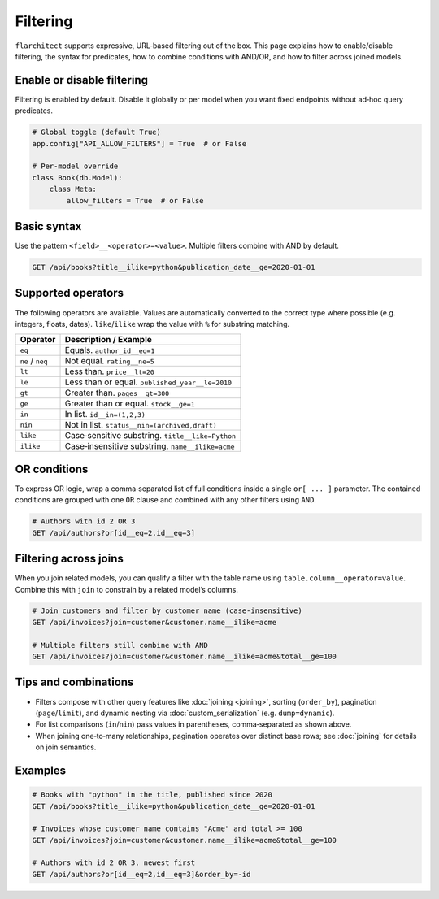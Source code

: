 Filtering
=========

``flarchitect`` supports expressive, URL‑based filtering out of the box. This page
explains how to enable/disable filtering, the syntax for predicates, how to
combine conditions with AND/OR, and how to filter across joined models.

Enable or disable filtering
---------------------------

Filtering is enabled by default. Disable it globally or per model when you want
fixed endpoints without ad‑hoc query predicates.

.. code:: python

    # Global toggle (default True)
    app.config["API_ALLOW_FILTERS"] = True  # or False

    # Per‑model override
    class Book(db.Model):
        class Meta:
            allow_filters = True  # or False

Basic syntax
------------

Use the pattern ``<field>__<operator>=<value>``. Multiple filters combine with
AND by default.

.. code:: text

    GET /api/books?title__ilike=python&publication_date__ge=2020-01-01

Supported operators
-------------------

The following operators are available. Values are automatically converted to
the correct type where possible (e.g. integers, floats, dates). ``like``/``ilike``
wrap the value with ``%`` for substring matching.

==================  =========================================================
Operator            Description / Example
==================  =========================================================
``eq``              Equals. ``author_id__eq=1``
``ne`` / ``neq``    Not equal. ``rating__ne=5``
``lt``              Less than. ``price__lt=20``
``le``              Less than or equal. ``published_year__le=2010``
``gt``              Greater than. ``pages__gt=300``
``ge``              Greater than or equal. ``stock__ge=1``
``in``              In list. ``id__in=(1,2,3)``
``nin``             Not in list. ``status__nin=(archived,draft)``
``like``            Case‑sensitive substring. ``title__like=Python``
``ilike``           Case‑insensitive substring. ``name__ilike=acme``
==================  =========================================================

OR conditions
-------------

To express OR logic, wrap a comma‑separated list of full conditions inside a
single ``or[ ... ]`` parameter. The contained conditions are grouped with one
``OR`` clause and combined with any other filters using ``AND``.

.. code:: text

    # Authors with id 2 OR 3
    GET /api/authors?or[id__eq=2,id__eq=3]

Filtering across joins
----------------------

When you join related models, you can qualify a filter with the table name using
``table.column__operator=value``. Combine this with ``join`` to constrain by a
related model’s columns.

.. code:: text

    # Join customers and filter by customer name (case‑insensitive)
    GET /api/invoices?join=customer&customer.name__ilike=acme

    # Multiple filters still combine with AND
    GET /api/invoices?join=customer&customer.name__ilike=acme&total__ge=100

Tips and combinations
---------------------

- Filters compose with other query features like :doc:`joining <joining>`,
  sorting (``order_by``), pagination (``page``/``limit``), and dynamic nesting
  via :doc:`custom_serialization` (e.g. ``dump=dynamic``).
- For list comparisons (``in``/``nin``) pass values in parentheses, comma‑separated
  as shown above.
- When joining one‑to‑many relationships, pagination operates over distinct base
  rows; see :doc:`joining` for details on join semantics.

Examples
--------

.. code:: text

    # Books with "python" in the title, published since 2020
    GET /api/books?title__ilike=python&publication_date__ge=2020-01-01

    # Invoices whose customer name contains "Acme" and total >= 100
    GET /api/invoices?join=customer&customer.name__ilike=acme&total__ge=100

    # Authors with id 2 OR 3, newest first
    GET /api/authors?or[id__eq=2,id__eq=3]&order_by=-id

